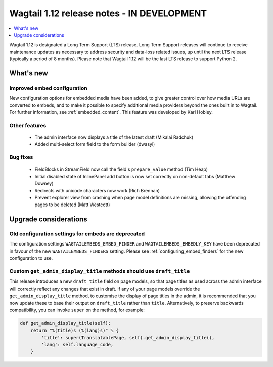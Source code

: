===========================================
Wagtail 1.12 release notes - IN DEVELOPMENT
===========================================

.. contents::
    :local:
    :depth: 1


Wagtail 1.12 is designated a Long Term Support (LTS) release. Long Term Support releases will continue to receive maintenance updates as necessary to address security and data-loss related issues, up until the next LTS release (typically a period of 8 months). Please note that Wagtail 1.12 will be the last LTS release to support Python 2.


What's new
==========

Improved embed configuration
~~~~~~~~~~~~~~~~~~~~~~~~~~~~

New configuration options for embedded media have been added, to give greater control over how media URLs are converted to embeds, and to make it possible to specify additional media providers beyond the ones built in to Wagtail. For further information, see :ref:`embedded_content`. This feature was developed by Karl Hobley.

Other features
~~~~~~~~~~~~~~

 * The admin interface now displays a title of the latest draft (Mikalai Radchuk)
 * Added multi-select form field to the form builder (dwasyl)

Bug fixes
~~~~~~~~~

 * FieldBlocks in StreamField now call the field's ``prepare_value`` method (Tim Heap)
 * Initial disabled state of InlinePanel add button is now set correctly on non-default tabs (Matthew Downey)
 * Redirects with unicode characters now work (Rich Brennan)
 * Prevent explorer view from crashing when page model definitions are missing, allowing the offending pages to be deleted (Matt Westcott)


Upgrade considerations
======================

Old configuration settings for embeds are deprecated
~~~~~~~~~~~~~~~~~~~~~~~~~~~~~~~~~~~~~~~~~~~~~~~~~~~~

The configuration settings ``WAGTAILEMBEDS_EMBED_FINDER`` and ``WAGTAILEMBEDS_EMBEDLY_KEY`` have been deprecated in favour of the new ``WAGTAILEMBEDS_FINDERS`` setting. Please see :ref:`configuring_embed_finders` for the new configuration to use.

Custom ``get_admin_display_title`` methods should use ``draft_title``
~~~~~~~~~~~~~~~~~~~~~~~~~~~~~~~~~~~~~~~~~~~~~~~~~~~~~~~~~~~~~~~~~~~~~

This release introduces a new ``draft_title`` field on page models, so that page titles as used across the admin interface will correctly reflect any changes that exist in draft. If any of your page models override the ``get_admin_display_title`` method, to customise the display of page titles in the admin, it is recommended that you now update these to base their output on ``draft_title`` rather than ``title``. Alternatively, to preserve backwards compatibility, you can invoke ``super`` on the method, for example:

.. code-block:: python

    def get_admin_display_title(self):
        return "%(title)s (%(lang)s)" % {
            'title': super(TranslatablePage, self).get_admin_display_title(),
            'lang': self.language_code,
        }
